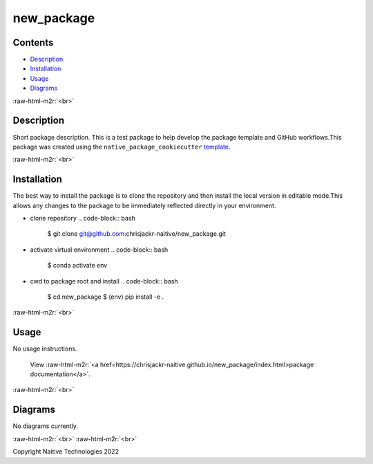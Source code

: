 .. role:: raw-html-m2r(raw)
   :format: html


new_package
===========


.. image:: https://github.com/chrisjackr-naitive/new_package/actions/workflows/python-test.yml/badge.svg
   :target: https://github.com/chrisjackr-naitive/new_package/actions/workflows/python-test.yml
   :alt: python-pytest
 
.. image:: https://github.com/chrisjackr-naitive/new_package/actions/workflows/pages-build-docs.yml/badge.svg
   :target: https://github.com/chrisjackr-naitive/new_package/actions/workflows/pages-build-docs.yml
   :alt: pages-build-docs
 
.. image:: https://github.com/chrisjackr-naitive/new_package/actions/workflows/pages/pages-build-deployment/badge.svg?branch=gh-pages
   :target: https://github.com/chrisjackr-naitive/new_package/actions/workflows/pages/pages-build-deployment
   :alt: pages-build-deployment


Contents
--------


* `Description <#description>`_
* `Installation <#installation>`_
* `Usage <#usage>`_
* `Diagrams <#diagrams>`_

:raw-html-m2r:`<br>`

Description
-----------

Short package description. This is a test package to help develop the package template and GitHub workflows.\
This package was created using the ``native_package_cookiecutter`` `template <https://github.com/chrisjackr-naitive/package_template>`_.

:raw-html-m2r:`<br>`

Installation
------------

The best way to install the package is to clone the repository and then install the local version in editable mode.\
This allows any changes to the package to be immediately reflected directly in your environment.


* clone repository
  .. code-block:: bash

     $ git clone git@github.com:chrisjackr-naitive/new_package.git

* activate virtual environment
  .. code-block:: bash

     $ conda activate env

* cwd to package root and install
  .. code-block:: bash

     $ cd new_package
     $ (env) pip install -e .

:raw-html-m2r:`<br>`

Usage
-----

No usage instructions.

..

   View :raw-html-m2r:`<a href=https://chrisjackr-naitive.github.io/new_package/index.html>package documentation</a>`.


:raw-html-m2r:`<br>`

Diagrams
--------

No diagrams currently.

:raw-html-m2r:`<br>`
:raw-html-m2r:`<br>`

Copyright Naitive Technologies 2022
